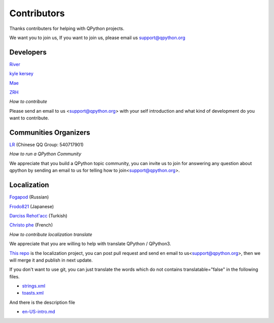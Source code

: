Contributors
===============

Thanks contributers for helping with QPython projects.

We want you to join us, If you want to join us, please email us support@qpython.org


Developers
-----------
`River <https://github.com/riverfor>`_

`kyle kersey <https://github.com/kylelk>`_

`Mae <https://github.com/pollyfat>`_

`ZRH <https://github.com/zzzzzzzz3>`_

*How to contribute*

Please send an email to us <support@qpython.org> with your self introduction and what kind of development do you want to contribute.




Communities Organizers
----------------------
`LR <https://github.com/liyuanrui>`_ (Chinese QQ Group: 540717901)

*How to run a QPython Community*

We appreciate that you build a QPython topic community, you can invite us to join for answering any question about qpython by sending an email to us for telling how to join<support@qpython.org>.


Localization
----------------------
`Fogapod <https://github.com/Fogapod>`_ (Russian)

`Frodo821 <https://github.com/frodo821>`_ (Japanese)

`Darciss Rehot'acc <https://github.com/qdarcip>`_ (Turkish)

`Christo phe <cdpontac92@gmail.com>`_ (French)

*How to contribute localization translate*

We appreciate that you are willing to help with translate QPython / QPython3.

`This repo <https://github.com/qpython-android/localization>`_ is the localization project, you can post pull request and send en email to us<support@qpython.org>, then we will merge it and publish in next update.


If you don't want to use git, you can just translate the words which do not contains translatable="false" in the following files.

- `strings.xml <https://github.com/qpython-android/localization/blob/master/qpython/en-US/strings.xml>`_
- `toasts.xml <https://github.com/qpython-android/localization/blob/master/qpython/en-US/toasts.xml>`_

And there is the description file

- `en-US-intro.md <https://github.com/qpython-android/localization/blob/master/qpython/en-US-intro.md>`_

